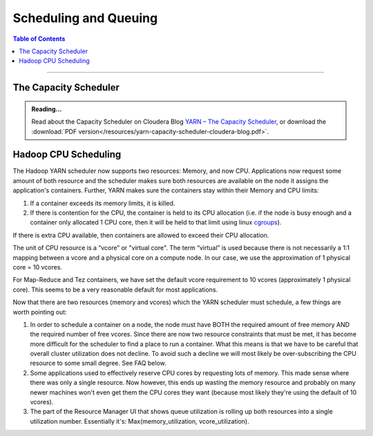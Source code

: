 .. _hadoop_guide_yarn_scheduling:

**********************
Scheduling and Queuing
**********************

.. contents:: Table of Contents
  :local:
  :depth: 3

-----------


The Capacity Scheduler
======================

.. admonition:: Reading...
   :class: readingbox

   Read about the Capacity Scheduler on Cloudera Blog `YARN – The Capacity Scheduler <https://blog.cloudera.com/yarn-capacity-scheduler>`_, or download the :download:`PDF version</resources/yarn-capacity-scheduler-cloudera-blog.pdf>`.

Hadoop CPU Scheduling
=====================

.. _hadoop_guide_yarn_cpu_scheduling_overview:

The Hadoop YARN scheduler now supports two resources: Memory, and now CPU.
Applications now request some amount of both resource and the scheduler makes sure both resources are
available on the node it assigns the application's containers.
Further, YARN makes sure the containers stay within their Memory and CPU limits:

#. If a container exceeds its memory limits, it is killed.
#. If there is contention for the CPU, the container is held to its CPU allocation
   (i.e. if the node is busy enough and a container only allocated 1 CPU core, then it will be held to that limit using linux
   `cgroups <https://access.redhat.com/documentation/en-US/Red_Hat_Enterprise_Linux/6/html/Resource_Management_Guide/ch01.html>`_).

If there is extra CPU available, then containers are allowed to exceed their CPU allocation.

The unit of CPU resource is a “vcore” or "virtual core". The term “virtual” is used because there is not necessarily a 1:1 mapping between a vcore and a physical core on a compute node. In our case, we use the approximation of 1 physical core = 10 vcores.

For Map-Reduce and Tez containers, we have set the default vcore requirement to 10 vcores (approximately 1 physical core). This seems to be a very reasonable default for most applications.

Now that there are two resources (memory and vcores) which the YARN scheduler must schedule, a few things are worth pointing out:

#. In order to schedule a container on a node, the node must have BOTH the required amount of free memory AND the required number of free vcores. Since there are now two resource constraints that must be met, it has become more difficult for the scheduler to find a place to run a container. What this means is that we have to be careful that overall cluster utilization does not decline. To avoid such a decline we will most likely be over-subscribing the CPU resource to some small degree. See FAQ below.
#. Some applications used to effectively reserve CPU cores by requesting lots of memory. This made sense where there was only a single resource. Now however, this ends up wasting the memory resource and probably on many newer machines won't even get them the CPU cores they want (because most likely they're using the default of 10 vcores).
#. The part of the Resource Manager UI that shows queue utilization is rolling up both resources into a single utilization number. Essentially it's: Max(memory_utilization, vcore_utilization).
